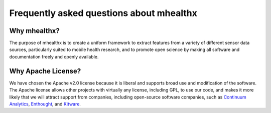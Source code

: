 ==============================================================================
 Frequently asked questions about mhealthx
==============================================================================

..
    1. Why mhealthx?
    2. Why Apache License?

------------------------------------------------------------------------------
_`Why mhealthx?`
------------------------------------------------------------------------------

The purpose of mhealthx is to create a uniform framework to extract features
from a variety of different sensor data sources, particularly suited to
mobile health research,
and to promote open science by making all software and documentation
freely and openly available.

------------------------------------------------------------------------------
_`Why Apache License?`
------------------------------------------------------------------------------

We have chosen the Apache v2.0 license because it is liberal and
supports broad use and modification of the software.
The Apache license allows other projects with virtually any license,
including GPL, to use our code, and makes it more likely that we will
attract support from companies, including open-source software
companies, such as `Continuum Analytics`_, Enthought_, and Kitware_.


.. _`Continuum Analytics`: https://www.continuum.io/
.. _Enthought: http://www.enthought.com
.. _Kitware: http://www.kitware.com
